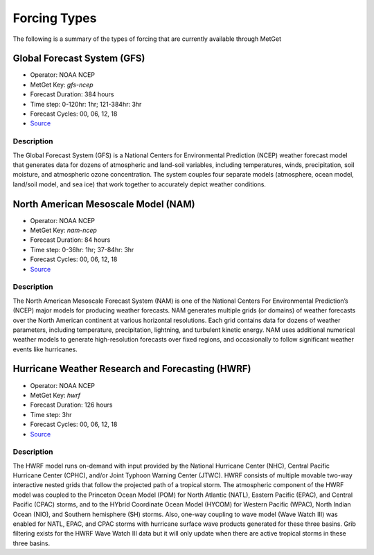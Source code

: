 Forcing Types
=============

The following is a summary of the types of forcing that are currently available through MetGet

Global Forecast System (GFS)
----------------------------
* Operator: NOAA NCEP
* MetGet Key: `gfs-ncep`
* Forecast Duration: 384 hours
* Time step: 0-120hr: 1hr; 121-384hr: 3hr
* Forecast Cycles: 00, 06, 12, 18
* `Source <https://www.nco.ncep.noaa.gov/pmb/products/gfs>`__

Description
^^^^^^^^^^^
The Global Forecast System (GFS) is a National Centers for Environmental Prediction (NCEP) weather forecast model that generates data for dozens of atmospheric and land-soil variables, including temperatures, winds, precipitation, soil moisture, and atmospheric ozone concentration. The system couples four separate models (atmosphere, ocean model, land/soil model, and sea ice) that work together to accurately depict weather conditions.


North American Mesoscale Model (NAM)
------------------------------------
* Operator: NOAA NCEP
* MetGet Key: `nam-ncep`
* Forecast Duration: 84 hours
* Time step: 0-36hr: 1hr; 37-84hr: 3hr
* Forecast Cycles: 00, 06, 12, 18
* `Source <https://www.nco.ncep.noaa.gov/pmb/products/nam/>`__

Description
^^^^^^^^^^^
The North American Mesoscale Forecast System (NAM) is one of the National Centers For Environmental Prediction’s (NCEP) major models for producing weather forecasts. NAM generates multiple grids (or domains) of weather forecasts over the North American continent at various horizontal resolutions. Each grid contains data for dozens of weather parameters, including temperature, precipitation, lightning, and turbulent kinetic energy. NAM uses additional numerical weather models to generate high-resolution forecasts over fixed regions, and occasionally to follow significant weather events like hurricanes.


Hurricane Weather Research and Forecasting (HWRF)
-------------------------------------------------
* Operator: NOAA NCEP
* MetGet Key: `hwrf`
* Forecast Duration: 126 hours
* Time step: 3hr
* Forecast Cycles: 00, 06, 12, 18
* `Source <https://nomads.ncep.noaa.gov/txt_descriptions/HWRF_doc.shtml>`__

Description
^^^^^^^^^^^
The HWRF model runs on-demand with input provided by the National Hurricane Center (NHC), Central Pacific Hurricane Center (CPHC), and/or Joint Typhoon Warning Center (JTWC). HWRF consists of multiple movable two-way interactive nested grids that follow the projected path of a tropical storm. The atmospheric component of the HWRF model was coupled to the Princeton Ocean Model (POM) for North Atlantic (NATL), Eastern Pacific (EPAC), and Central Pacific (CPAC) storms, and to the HYbrid Coordinate Ocean Model (HYCOM) for Western Pacific (WPAC), North Indian Ocean (NIO), and Southern hemisphere (SH) storms. Also, one-way coupling to wave model (Wave Watch III) was enabled for NATL, EPAC, and CPAC storms with hurricane surface wave products generated for these three basins. Grib filtering exists for the HWRF Wave Watch III data but it will only update when there are active tropical storms in these three basins.

